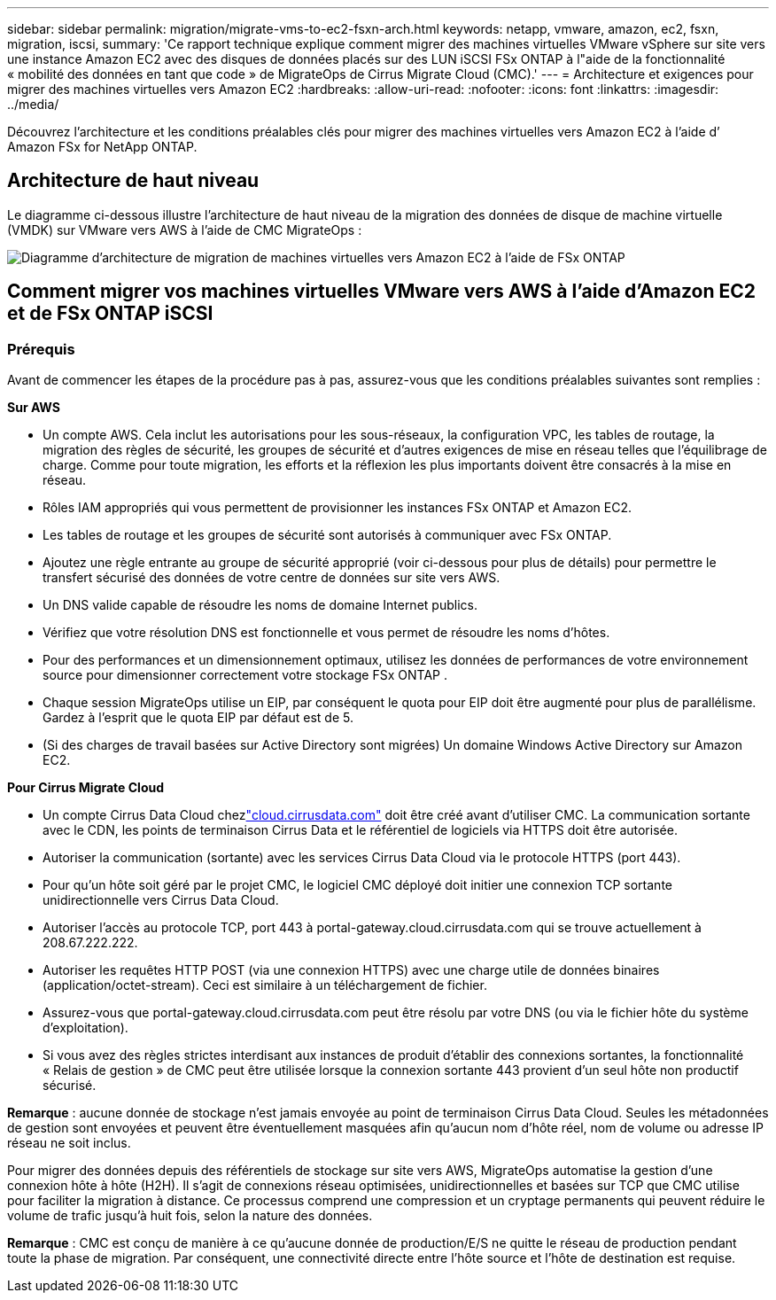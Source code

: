 ---
sidebar: sidebar 
permalink: migration/migrate-vms-to-ec2-fsxn-arch.html 
keywords: netapp, vmware, amazon, ec2, fsxn, migration, iscsi, 
summary: 'Ce rapport technique explique comment migrer des machines virtuelles VMware vSphere sur site vers une instance Amazon EC2 avec des disques de données placés sur des LUN iSCSI FSx ONTAP à l"aide de la fonctionnalité « mobilité des données en tant que code » de MigrateOps de Cirrus Migrate Cloud (CMC).' 
---
= Architecture et exigences pour migrer des machines virtuelles vers Amazon EC2
:hardbreaks:
:allow-uri-read: 
:nofooter: 
:icons: font
:linkattrs: 
:imagesdir: ../media/


[role="lead"]
Découvrez l’architecture et les conditions préalables clés pour migrer des machines virtuelles vers Amazon EC2 à l’aide d’ Amazon FSx for NetApp ONTAP.



== Architecture de haut niveau

Le diagramme ci-dessous illustre l'architecture de haut niveau de la migration des données de disque de machine virtuelle (VMDK) sur VMware vers AWS à l'aide de CMC MigrateOps :

image:migrate-ec2-fsxn-001.png["Diagramme d'architecture de migration de machines virtuelles vers Amazon EC2 à l'aide de FSx ONTAP"]



== Comment migrer vos machines virtuelles VMware vers AWS à l'aide d'Amazon EC2 et de FSx ONTAP iSCSI



=== Prérequis

Avant de commencer les étapes de la procédure pas à pas, assurez-vous que les conditions préalables suivantes sont remplies :

*Sur AWS*

* Un compte AWS.  Cela inclut les autorisations pour les sous-réseaux, la configuration VPC, les tables de routage, la migration des règles de sécurité, les groupes de sécurité et d’autres exigences de mise en réseau telles que l’équilibrage de charge.  Comme pour toute migration, les efforts et la réflexion les plus importants doivent être consacrés à la mise en réseau.
* Rôles IAM appropriés qui vous permettent de provisionner les instances FSx ONTAP et Amazon EC2.
* Les tables de routage et les groupes de sécurité sont autorisés à communiquer avec FSx ONTAP.
* Ajoutez une règle entrante au groupe de sécurité approprié (voir ci-dessous pour plus de détails) pour permettre le transfert sécurisé des données de votre centre de données sur site vers AWS.
* Un DNS valide capable de résoudre les noms de domaine Internet publics.
* Vérifiez que votre résolution DNS est fonctionnelle et vous permet de résoudre les noms d’hôtes.
* Pour des performances et un dimensionnement optimaux, utilisez les données de performances de votre environnement source pour dimensionner correctement votre stockage FSx ONTAP .
* Chaque session MigrateOps utilise un EIP, par conséquent le quota pour EIP doit être augmenté pour plus de parallélisme.  Gardez à l’esprit que le quota EIP par défaut est de 5.
* (Si des charges de travail basées sur Active Directory sont migrées) Un domaine Windows Active Directory sur Amazon EC2.


*Pour Cirrus Migrate Cloud*

* Un compte Cirrus Data Cloud chezlink:http://cloud.cirrusdata.com/["cloud.cirrusdata.com"] doit être créé avant d'utiliser CMC.  La communication sortante avec le CDN, les points de terminaison Cirrus Data et le référentiel de logiciels via HTTPS doit être autorisée.
* Autoriser la communication (sortante) avec les services Cirrus Data Cloud via le protocole HTTPS (port 443).
* Pour qu'un hôte soit géré par le projet CMC, le logiciel CMC déployé doit initier une connexion TCP sortante unidirectionnelle vers Cirrus Data Cloud.
* Autoriser l'accès au protocole TCP, port 443 à portal-gateway.cloud.cirrusdata.com qui se trouve actuellement à 208.67.222.222.
* Autoriser les requêtes HTTP POST (via une connexion HTTPS) avec une charge utile de données binaires (application/octet-stream).  Ceci est similaire à un téléchargement de fichier.
* Assurez-vous que portal-gateway.cloud.cirrusdata.com peut être résolu par votre DNS (ou via le fichier hôte du système d'exploitation).
* Si vous avez des règles strictes interdisant aux instances de produit d'établir des connexions sortantes, la fonctionnalité « Relais de gestion » de CMC peut être utilisée lorsque la connexion sortante 443 provient d'un seul hôte non productif sécurisé.


*Remarque* : aucune donnée de stockage n’est jamais envoyée au point de terminaison Cirrus Data Cloud.  Seules les métadonnées de gestion sont envoyées et peuvent être éventuellement masquées afin qu'aucun nom d'hôte réel, nom de volume ou adresse IP réseau ne soit inclus.

Pour migrer des données depuis des référentiels de stockage sur site vers AWS, MigrateOps automatise la gestion d'une connexion hôte à hôte (H2H).  Il s’agit de connexions réseau optimisées, unidirectionnelles et basées sur TCP que CMC utilise pour faciliter la migration à distance.  Ce processus comprend une compression et un cryptage permanents qui peuvent réduire le volume de trafic jusqu'à huit fois, selon la nature des données.

*Remarque* : CMC est conçu de manière à ce qu'aucune donnée de production/E/S ne quitte le réseau de production pendant toute la phase de migration.  Par conséquent, une connectivité directe entre l’hôte source et l’hôte de destination est requise.
